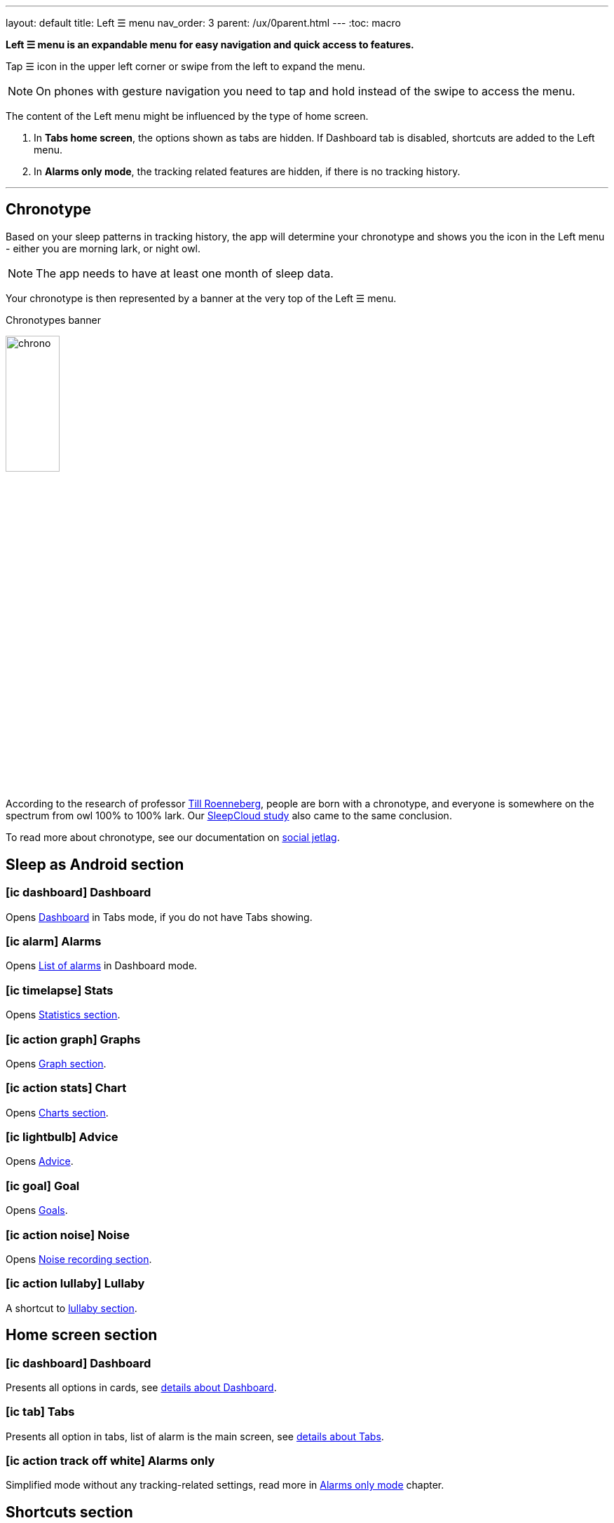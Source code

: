 ---
layout: default
title: Left ☰ menu
nav_order: 3
parent: /ux/0parent.html
---
:toc: macro

*Left ☰ menu is an expandable menu for easy navigation and quick access to features.*

Tap ☰ icon in the upper left corner or swipe from the left to expand the menu.

[NOTE]
On phones with gesture navigation you need to tap and hold instead of the swipe to access the menu.

The content of the Left menu might be influenced by the type of home screen.

. In *Tabs home screen*, the options shown as tabs are hidden. If Dashboard tab is disabled, shortcuts are added to the Left menu.
. In *Alarms only mode*, the tracking related features are hidden, if there is no tracking history.

---
toc::[]
:toclevels: 1

== Chronotype

Based on your sleep patterns in tracking history, the app will determine your chronotype and shows you the icon in the Left menu - either you are morning lark, or night owl.

NOTE: The app needs to have at least one month of sleep data.

Your chronotype is then represented by a banner at the very top of the Left ☰ menu.

[[figure-chronotypes]]
.Chronotypes banner
image:chrono.png[width=30%]

According to the research of professor https://www.amazon.com/Internal-Time-Chronotypes-Social-Youre-dp-0674065859/dp/0674065859/ref=mt_hardcover?_encoding=UTF8&me=&qid=[Till Roenneberg],  people are born with a chronotype, and  everyone is somewhere on the spectrum from owl 100% to 100% lark. Our <</sleep/sleepcloud_study#,SleepCloud study>> also came to the same conclusion.

To read more about chronotype, see our documentation on
<</sleep/chrono_jetlag#,social jetlag>>.


== Sleep as Android section

=== icon:ic_dashboard[] Dashboard
Opens <</ux/hs_dashboard#,Dashboard>> in Tabs mode, if you do not have Tabs showing.

=== icon:ic_alarm[] Alarms
Opens <</homecreen#,List of alarms>> in Dashboard mode.

=== icon:ic_timelapse[] Stats
Opens <</sleep/charts#,Statistics section>>.

=== icon:ic_action_graph[] Graphs
Opens <</sleep/sleep_graph#,Graph section>>.

=== icon:ic_action_stats[] Chart
Opens <</sleep/charts#,Charts section>>.

=== icon:ic_lightbulb[] Advice
Opens <</sleep/advice#,Advice>>.

=== icon:ic_goal[] Goal
Opens <</sleep/goals#,Goals>>.

=== icon:ic_action_noise[] Noise
Opens <</sleep/sleep_noise_recording#,Noise recording section>>.

=== icon:ic_action_lullaby[] Lullaby
A shortcut to <</sleep/lullaby#, lullaby section>>.


== Home screen section

=== icon:ic_dashboard[] Dashboard
Presents all options in cards, see <</ux/hs_dashboard#, details about Dashboard>>.

=== icon:ic_tab[] Tabs
Presents all option in tabs, list of alarm is the main screen, see <</ux/hr_tabs#,details about Tabs>>.

=== icon:ic_action_track_off_white[] Alarms only
Simplified mode without any tracking-related settings, read more in <</ux/hs_alarms_only#,Alarms only mode>> chapter.


== Shortcuts section

Available only in Tabs home screen mode. All the shortcuts from this menu can be used for creating widgets on main screen screen - see  <</ux/widgets#, how to do it>>.

=== icon:ic_action_track[] Start sleep tracking
Starts sleep tracking.

=== icon:ic_action_bedtime[] Sleep X hours
Starts sleep tracking with and alarm based on your daily sleep duration goal (+ smart period and tracking start delay). See <</sleep/ideal_daily_sleep#,Ideal daily sleep income>> on how to configure this.

=== icon:ic_action_snooze[] Nap X min
Schedules a nap and starts tracking; smart period from _Settings -> Sleep tracking -> Smart wake up -> Nap smart period_ is applied. Nap options are based on your last used naps, see <</sleep/ideal_daily_sleep#,Scheduling a nap alarm>>.

=== icon:plus[] Add sleep
For adding a period of sleep manually, when you forgot to track sleep.

=== icon:ic_alarm_plus[] Add alarm
Creates a new alarm.

== Support section


=== icon:ic_help_q[] Support
Opens help-assistance dialogue.

[horizontal]
 icon:ic_information[] Documentation:: Opens this online documentation at https://docs.sleep.urbandroid.org/.
 icon:ic_information[] FAQ:: Opens Frequently Asked Question section in the documentation - you can use the search box at the top to find the answer to your questions.
 icon:ic_information[] Tutorial:: Reopens the onboarding tutorial.
 icon:ic_action_play[] Watch video:: Opens https://youtu.be/6HHYxnvIPA0[YouTube promotion video].
 icon:ic_help[] Forum:: Opens our https://forum.urbandroid.org[users forum]
 icon:ic_help[] Contact support:: Opens mailto:support@urbandroid.org[a mail to our support email support@urbandroid.org].
 icon:ic_gift[] Release notes:: Opens <</general/release_notes#,Release notes>> with Latest changes in Sleep and new added features.
 icon:ic_bug[] Report a bug:: Generates an application log that can be shared with our support team to help you with any issue. Don't hesitate to tell us what's not working properly. We're eager to fix it!
 icon:ic_bug[]Send a wearable report:: Generates a log for debugging troubles with some wearables - Garmin, Samsung.

=== icon:ic_cloud_upload[] Backup
Opens back up dialogue - for more details on Back up, see <</services/backup_data#,Backup>>.

=== icon:ic_share_variant[] Tell friends
You can tell your friends about your experience with Sleep as Android.

=== icon:ic_translate[] Translate app
Can you help us translating Sleep as Android? Also see <</general/translation#,Translation>>.

=== icon:ic_text[] Terms of use
You can read <</general/terms_of_use#, our terms of use>> here - if you have any question or doubts, please contact us at support@urbandroid.org.

